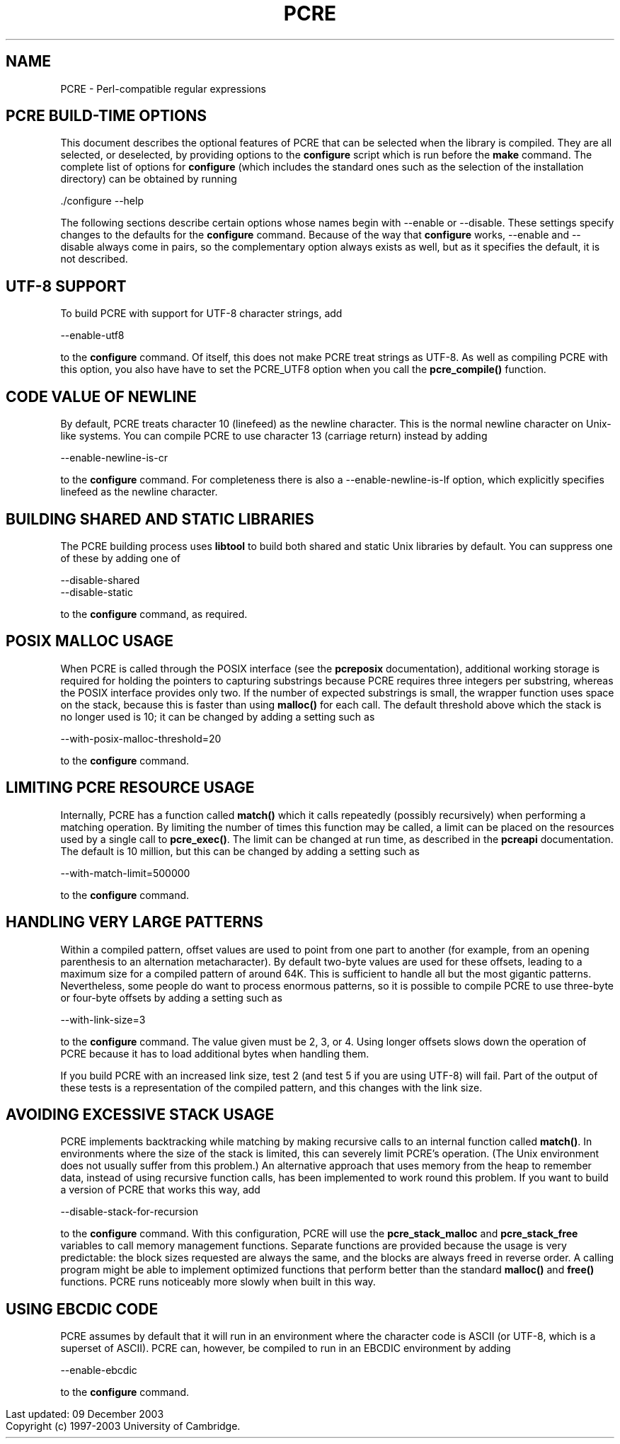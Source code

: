 .TH PCRE 3
.SH NAME
PCRE - Perl-compatible regular expressions
.SH PCRE BUILD-TIME OPTIONS
.rs
.sp
This document describes the optional features of PCRE that can be selected when
the library is compiled. They are all selected, or deselected, by providing
options to the \fBconfigure\fR script which is run before the \fBmake\fR
command. The complete list of options for \fBconfigure\fR (which includes the
standard ones such as the selection of the installation directory) can be
obtained by running

  ./configure --help

The following sections describe certain options whose names begin with --enable
or --disable. These settings specify changes to the defaults for the
\fBconfigure\fR command. Because of the way that \fBconfigure\fR works,
--enable and --disable always come in pairs, so the complementary option always
exists as well, but as it specifies the default, it is not described.

.SH UTF-8 SUPPORT
.rs
.sp
To build PCRE with support for UTF-8 character strings, add

  --enable-utf8

to the \fBconfigure\fR command. Of itself, this does not make PCRE treat
strings as UTF-8. As well as compiling PCRE with this option, you also have
have to set the PCRE_UTF8 option when you call the \fBpcre_compile()\fR
function.

.SH CODE VALUE OF NEWLINE
.rs
.sp
By default, PCRE treats character 10 (linefeed) as the newline character. This
is the normal newline character on Unix-like systems. You can compile PCRE to
use character 13 (carriage return) instead by adding

  --enable-newline-is-cr

to the \fBconfigure\fR command. For completeness there is also a
--enable-newline-is-lf option, which explicitly specifies linefeed as the
newline character.

.SH BUILDING SHARED AND STATIC LIBRARIES
.rs
.sp
The PCRE building process uses \fBlibtool\fR to build both shared and static
Unix libraries by default. You can suppress one of these by adding one of

  --disable-shared
  --disable-static

to the \fBconfigure\fR command, as required.

.SH POSIX MALLOC USAGE
.rs
.sp
When PCRE is called through the POSIX interface (see the \fBpcreposix\fR
documentation), additional working storage is required for holding the pointers
to capturing substrings because PCRE requires three integers per substring,
whereas the POSIX interface provides only two. If the number of expected
substrings is small, the wrapper function uses space on the stack, because this
is faster than using \fBmalloc()\fR for each call. The default threshold above
which the stack is no longer used is 10; it can be changed by adding a setting
such as

  --with-posix-malloc-threshold=20

to the \fBconfigure\fR command.

.SH LIMITING PCRE RESOURCE USAGE
.rs
.sp
Internally, PCRE has a function called \fBmatch()\fR which it calls repeatedly
(possibly recursively) when performing a matching operation. By limiting the
number of times this function may be called, a limit can be placed on the
resources used by a single call to \fBpcre_exec()\fR. The limit can be changed
at run time, as described in the \fBpcreapi\fR documentation. The default is 10
million, but this can be changed by adding a setting such as

  --with-match-limit=500000

to the \fBconfigure\fR command.

.SH HANDLING VERY LARGE PATTERNS
.rs
.sp
Within a compiled pattern, offset values are used to point from one part to
another (for example, from an opening parenthesis to an alternation
metacharacter). By default two-byte values are used for these offsets, leading
to a maximum size for a compiled pattern of around 64K. This is sufficient to
handle all but the most gigantic patterns. Nevertheless, some people do want to
process enormous patterns, so it is possible to compile PCRE to use three-byte
or four-byte offsets by adding a setting such as

  --with-link-size=3

to the \fBconfigure\fR command. The value given must be 2, 3, or 4. Using
longer offsets slows down the operation of PCRE because it has to load
additional bytes when handling them.

If you build PCRE with an increased link size, test 2 (and test 5 if you are
using UTF-8) will fail. Part of the output of these tests is a representation
of the compiled pattern, and this changes with the link size.

.SH AVOIDING EXCESSIVE STACK USAGE
.rs
.sp
PCRE implements backtracking while matching by making recursive calls to an
internal function called \fBmatch()\fR. In environments where the size of the
stack is limited, this can severely limit PCRE's operation. (The Unix
environment does not usually suffer from this problem.) An alternative approach
that uses memory from the heap to remember data, instead of using recursive
function calls, has been implemented to work round this problem. If you want to
build a version of PCRE that works this way, add

  --disable-stack-for-recursion

to the \fBconfigure\fR command. With this configuration, PCRE will use the
\fBpcre_stack_malloc\fR and \fBpcre_stack_free\fR variables to call memory
management functions. Separate functions are provided because the usage is very
predictable: the block sizes requested are always the same, and the blocks are
always freed in reverse order. A calling program might be able to implement
optimized functions that perform better than the standard \fBmalloc()\fR and
\fBfree()\fR functions. PCRE runs noticeably more slowly when built in this
way.

.SH USING EBCDIC CODE
.rs
.sp
PCRE assumes by default that it will run in an environment where the character
code is ASCII (or UTF-8, which is a superset of ASCII). PCRE can, however, be
compiled to run in an EBCDIC environment by adding

  --enable-ebcdic

to the \fBconfigure\fR command.

.in 0
Last updated: 09 December 2003
.br
Copyright (c) 1997-2003 University of Cambridge.
